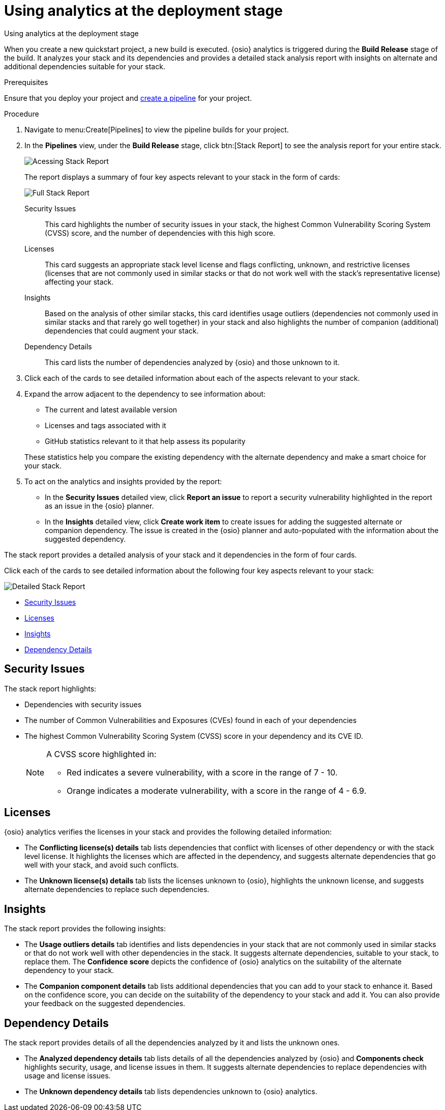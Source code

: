 [id="using_analytics_at_the_deployment_stage"]
= Using analytics at the deployment stage

Using analytics at the deployment stage

When you create a new quickstart project, a new build is executed. {osio} analytics is triggered during the *Build Release* stage of the build. It analyzes your stack and its dependencies and provides a detailed stack analysis report with insights on alternate and additional dependencies suitable for your stack.

.Prerequisites

Ensure that you deploy your project and <<creating_new_project-user-guide_pipelines,create a pipeline>> for your project.

.Procedure

. Navigate to menu:Create[Pipelines] to view the pipeline builds for your project.
. In the *Pipelines* view, under the *Build Release* stage, click btn:[Stack Report] to see the analysis report for your entire stack.
+
image::pipeline_stackreport.png[Acessing Stack Report]
+
The report displays a summary of four key aspects relevant to your stack in the form of cards:
+
image::full_stack_reports.png[Full Stack Report]
+
Security Issues:: This card highlights the number of security issues in your stack, the highest Common Vulnerability Scoring System (CVSS) score, and the number of dependencies with this high score.
Licenses:: This card suggests an appropriate stack level license and flags conflicting, unknown, and restrictive licenses (licenses that are not commonly used in similar stacks or that do not work well with the stack’s representative license) affecting your stack.
Insights:: Based on the analysis of other similar stacks, this card identifies usage outliers (dependencies not commonly used in similar stacks and that rarely go well together) in your stack and also highlights the number of companion (additional) dependencies that could augment your stack.
Dependency Details:: This card lists the number of dependencies analyzed by {osio} and those unknown to it.
. Click each of the cards to see detailed information about each of the aspects relevant to your stack.
. Expand the arrow adjacent to the dependency to see information about:

* The current and latest available version
* Licenses and tags associated with it
* GitHub statistics relevant to it that help assess its popularity

+
These statistics help you compare the existing dependency with the alternate dependency and make a smart choice for your stack.

. To act on the analytics and insights provided by the report:
* In the *Security Issues* detailed view, click *Report an issue* to report a security vulnerability highlighted in the report as an issue in the {osio} planner.
* In the *Insights* detailed view, click *Create work item* to create issues for adding the suggested alternate or companion dependency. The issue is created in the {osio} planner and auto-populated with the information about the suggested dependency.

The stack report provides a detailed analysis of your stack and it dependencies in the form of four cards.

Click each of the cards to see detailed information about the following four key aspects relevant to your stack:

image::detailed_stackreport.png[Detailed Stack Report]

* <<Security Issues>>
* <<Licenses>>
* <<Insights>>
* <<Dependency Details>>

== Security Issues
The stack report highlights:

* Dependencies with security issues
* The number of Common Vulnerabilities and Exposures (CVEs) found in each of your dependencies
* The highest Common Vulnerability Scoring System (CVSS) score in your dependency and its CVE ID.
+
[NOTE]
====
A CVSS score highlighted in:

* Red indicates a severe vulnerability, with a score in the range of 7 - 10.
* Orange indicates a moderate vulnerability, with a score in the range of 4 - 6.9.
====

== Licenses
{osio} analytics verifies the licenses in your stack and provides the following detailed information:

* The *Conflicting license(s) details* tab lists dependencies that conflict with licenses of other dependency or with the stack level license. It highlights the licenses which are affected in the dependency, and suggests alternate dependencies that go well with your stack, and avoid such conflicts.
* The *Unknown license(s) details* tab lists the licenses unknown to {osio}, highlights the unknown license, and suggests alternate dependencies to replace such dependencies.

== Insights
The stack report provides the following insights:

* The *Usage outliers details* tab identifies and lists dependencies in your stack that are not commonly used in similar stacks or that do not work well with other dependencies in the stack. It suggests alternate dependencies, suitable to your stack, to replace them. The *Confidence score* depicts the confidence of {osio} analytics on the suitability of the alternate dependency to your stack.
* The *Companion component details* tab lists additional dependencies that you can add to your stack to enhance it. Based on the confidence score, you can decide on the suitability of the dependency to your stack and add it. You can also provide your feedback on the suggested dependencies.

== Dependency Details
The stack report provides details of all the dependencies analyzed by it and lists the unknown ones.

* The *Analyzed dependency details* tab lists details of all the dependencies analyzed by {osio} and *Components check* highlights security, usage, and license issues in them. It suggests alternate dependencies to replace dependencies with usage and license issues.
* The *Unknown dependency details* tab lists dependencies unknown to {osio} analytics.
